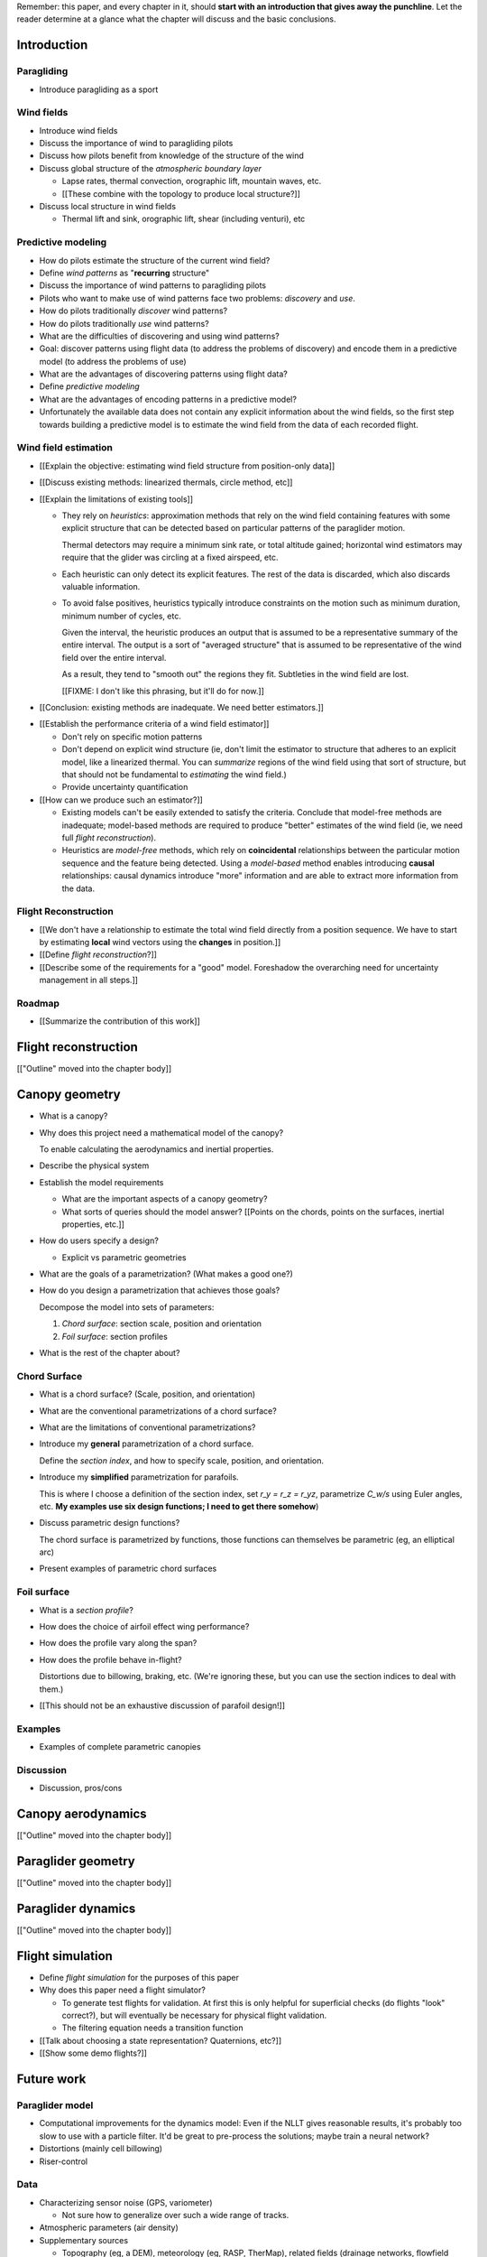Remember: this paper, and every chapter in it, should **start with an
introduction that gives away the punchline**. Let the reader determine at
a glance what the chapter will discuss and the basic conclusions.



Introduction
============


.. Context

Paragliding
-----------

* Introduce paragliding as a sport


Wind fields
-----------

* Introduce wind fields

* Discuss the importance of wind to paragliding pilots

* Discuss how pilots benefit from knowledge of the structure of the wind

* Discuss global structure of the *atmospheric boundary layer*

  * Lapse rates, thermal convection, orographic lift, mountain waves, etc.

  * [[These combine with the topology to produce local structure?]]

* Discuss local structure in wind fields

  * Thermal lift and sink, orographic lift, shear (including venturi), etc


.. Problem and significance

Predictive modeling
-------------------

* How do pilots estimate the structure of the current wind field?

* Define *wind patterns* as "**recurring** structure"

* Discuss the importance of wind patterns to paragliding pilots

* Pilots who want to make use of wind patterns face two problems: *discovery*
  and *use*.

* How do pilots traditionally *discover* wind patterns?

* How do pilots traditionally *use* wind patterns?

* What are the difficulties of discovering and using wind patterns?

* Goal: discover patterns using flight data (to address the problems of
  discovery) and encode them in a predictive model (to address the problems of
  use)

* What are the advantages of discovering patterns using flight data?

* Define *predictive modeling*

* What are the advantages of encoding patterns in a predictive model?

* Unfortunately the available data does not contain any explicit information
  about the wind fields, so the first step towards building a predictive model
  is to estimate the wind field from the data of each recorded flight.


Wind field estimation
---------------------

* [[Explain the objective: estimating wind field structure from position-only
  data]]

* [[Discuss existing methods: linearized thermals, circle method, etc]]

* [[Explain the limitations of existing tools]]

  * They rely on *heuristics*: approximation methods that rely on the wind
    field containing features with some explicit structure that can be
    detected based on particular patterns of the paraglider motion.

    Thermal detectors may require a minimum sink rate, or total altitude
    gained; horizontal wind estimators may require that the glider was
    circling at a fixed airspeed, etc.

  * Each heuristic can only detect its explicit features. The rest of the data
    is discarded, which also discards valuable information.

  * To avoid false positives, heuristics typically introduce constraints on
    the motion such as minimum duration, minimum number of cycles, etc.

    Given the interval, the heuristic produces an output that is assumed to be
    a representative summary of the entire interval. The output is a sort of
    "averaged structure" that is assumed to be representative of the wind
    field over the entire interval.

    As a result, they tend to "smooth out" the regions they fit. Subtleties in
    the wind field are lost.

    [[FIXME: I don't like this phrasing, but it'll do for now.]]

* [[Conclusion: existing methods are inadequate. We need better estimators.]]


.. Now that we've seen how estimators can underperform we have more context for
   designing better ones in a principled way.

* [[Establish the performance criteria of a wind field estimator]]

  * Don't rely on specific motion patterns

  * Don't depend on explicit wind structure (ie, don't limit the estimator to
    structure that adheres to an explicit model, like a linearized thermal.
    You can *summarize* regions of the wind field using that sort of
    structure, but that should not be fundamental to *estimating* the wind
    field.)

  * Provide uncertainty quantification

* [[How can we produce such an estimator?]]

  * Existing models can't be easily extended to satisfy the criteria. Conclude
    that model-free methods are inadequate; model-based methods are required
    to produce "better" estimates of the wind field (ie, we need full *flight
    reconstruction*).

  * Heuristics are *model-free* methods, which rely on **coincidental**
    relationships between the particular motion sequence and the feature being
    detected. Using a *model-based* method enables introducing **causal**
    relationships: causal dynamics introduce "more" information and are able
    to extract more information from the data.


.. Response

Flight Reconstruction
---------------------

* [[We don't have a relationship to estimate the total wind field directly
  from a position sequence. We have to start by estimating **local** wind
  vectors using the **changes** in position.]]

* [[Define *flight reconstruction*?]]

* [[Describe some of the requirements for a "good" model. Foreshadow the
  overarching need for uncertainty management in all steps.]]


Roadmap
-------

* [[Summarize the contribution of this work]]


Flight reconstruction
=====================

[["Outline" moved into the chapter body]]


Canopy geometry
===============

.. Meta:

   The easiest way to design a parametric dynamics model is to start with
   a parametric geometry. This chapter chooses a target level-of-detail, then
   presents an intuitive parametrization to enable creating models at that
   level of detail.


* What is a canopy?

* Why does this project need a mathematical model of the canopy?

  To enable calculating the aerodynamics and inertial properties.

* Describe the physical system

* Establish the model requirements

  * What are the important aspects of a canopy geometry?

  * What sorts of queries should the model answer? [[Points on the chords,
    points on the surfaces, inertial properties, etc.]]

* How do users specify a design?

  * Explicit vs parametric geometries

* What are the goals of a parametrization? (What makes a good one?)

* How do you design a parametrization that achieves those goals?

  Decompose the model into sets of parameters:

  1. *Chord surface*: section scale, position and orientation

  2. *Foil surface*: section profiles

* What is the rest of the chapter about?


Chord Surface
-------------

* What is a chord surface? (Scale, position, and orientation)

* What are the conventional parametrizations of a chord surface?

* What are the limitations of conventional parametrizations?

* Introduce my **general** parametrization of a chord surface.

  Define the *section index*, and how to specify scale, position, and
  orientation.

* Introduce my **simplified** parametrization for parafoils.

  This is where I choose a definition of the section index, set `r_y = r_z
  = r_yz`, parametrize `C_w/s` using Euler angles, etc. **My examples use
  six design functions; I need to get there somehow**)

* Discuss parametric design functions?

  The chord surface is parametrized by functions, those functions can
  themselves be parametric (eg, an elliptical arc)

* Present examples of parametric chord surfaces


Foil surface
------------

* What is a *section profile*?

* How does the choice of airfoil effect wing performance?

* How does the profile vary along the span?

* How does the profile behave in-flight?

  Distortions due to billowing, braking, etc. (We're ignoring these, but
  you can use the section indices to deal with them.)

* [[This should not be an exhaustive discussion of parafoil design!]]


Examples
--------

* Examples of complete parametric canopies


Discussion
----------

* Discussion, pros/cons


Canopy aerodynamics
===================

[["Outline" moved into the chapter body]]


Paraglider geometry
===================

[["Outline" moved into the chapter body]]


Paraglider dynamics
===================

[["Outline" moved into the chapter body]]


Flight simulation
=================

* Define *flight simulation* for the purposes of this paper

* Why does this paper need a flight simulator?

  * To generate test flights for validation. At first this is only helpful for
    superficial checks (do flights "look" correct?), but will eventually be
    necessary for physical flight validation.

  * The filtering equation needs a transition function

* [[Talk about choosing a state representation? Quaternions, etc?]]

* [[Show some demo flights?]]


Future work
===========

.. Review the steps (from data generating to the predictive model) and survey
   the open questions / remaining work for each step.

   * Summarize the tidbits I've learned and open questions I know about?

   * Maybe call these *resources*; they're incomplete, but still useful.


Paraglider model
----------------

* Computational improvements for the dynamics model: Even if the NLLT gives
  reasonable results, it's probably too slow to use with a particle filter.
  It'd be great to pre-process the solutions; maybe train a neural network?

* Distortions (mainly cell billowing)

* Riser-control


Data
----

* Characterizing sensor noise (GPS, variometer)

  * Not sure how to generalize over such a wide range of tracks.

* Atmospheric parameters (air density)

* Supplementary sources

  * Topography (eg, a DEM), meteorology (eg, RASP, TherMap), related fields
    (drainage networks, flowfield tools for wind farms), etc


Flight reconstruction
---------------------

* Need to "solve" the filtering/smoothing equations for the posterior

  * Are wind vectors independent, or do you try to fit the wind field
    regression model "on-line", and use that to inform the priors? (This would
    probably make any smoothing equations a lot more difficult.)

* Priors

  * Multivariate GP for the control inputs?

  * Wind field models and/or turbulence models for wind vectors?

  * Paraglider model identification (model parameter estimation). Use an
    empirical database for glider parameters?

* Likelihood function (observation model)


Filter architecture
^^^^^^^^^^^^^^^^^^^

* Suggest the GMSPPF?


Wind field regression
---------------------

* Estimate the underlying wind field of individual tracks (eg, fit a kriging
  model)

* Combine flights that overlap in time + space?

* Model-free or model-based?

* Constraints

  * Assume constant mean over a fixed time interval?


Wind patterns
-------------

* Choice of modeling target

  * Separate the horizontal and vertical components?

  * *Model-free* or *model-based* structure?

    Are patterns *data-driven* (using unstructured wind velocities), or do you
    try to detect and fit explicit thermal models, shear models, etc?

* Representation (Points, lines, areas, volumes? Grids or polygons?)


Predictive modeling
-------------------

* Given a set of wind field regression models, you need to find regions with
  overlapping observations, then look for correlations in those co-observed
  regions.

* Regional correlations must be encoded into a predictive model that can be
  queried (ie, if part of the wind field is (noisily) observed, and they have
  known correlations, the predictive model should produce estimates of
  unobserved regions)

* Ultimately, this predictive model will be useable in-flight, so as the pilot
  samples the wind field, the predictive model can suggest regions with
  desirable wind patterns.

* How to combine the set of wind field regression models into a spatiotemporal
  predictive model?

* How do you encode the patterns such that a mobile device can query them?


Discussion
==========

* Highlight what's been achieved: a parametric geometry and a dynamics model
  in Python

* [[Assume an impatient reader will jump here. This is your last chance to
  convince them the paper is worth reading.]]

